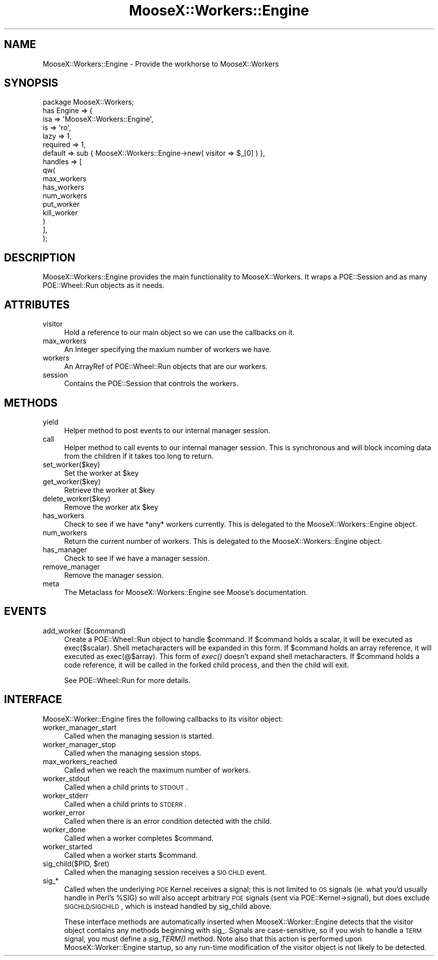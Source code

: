 .\" Automatically generated by Pod::Man 2.23 (Pod::Simple 3.14)
.\"
.\" Standard preamble:
.\" ========================================================================
.de Sp \" Vertical space (when we can't use .PP)
.if t .sp .5v
.if n .sp
..
.de Vb \" Begin verbatim text
.ft CW
.nf
.ne \\$1
..
.de Ve \" End verbatim text
.ft R
.fi
..
.\" Set up some character translations and predefined strings.  \*(-- will
.\" give an unbreakable dash, \*(PI will give pi, \*(L" will give a left
.\" double quote, and \*(R" will give a right double quote.  \*(C+ will
.\" give a nicer C++.  Capital omega is used to do unbreakable dashes and
.\" therefore won't be available.  \*(C` and \*(C' expand to `' in nroff,
.\" nothing in troff, for use with C<>.
.tr \(*W-
.ds C+ C\v'-.1v'\h'-1p'\s-2+\h'-1p'+\s0\v'.1v'\h'-1p'
.ie n \{\
.    ds -- \(*W-
.    ds PI pi
.    if (\n(.H=4u)&(1m=24u) .ds -- \(*W\h'-12u'\(*W\h'-12u'-\" diablo 10 pitch
.    if (\n(.H=4u)&(1m=20u) .ds -- \(*W\h'-12u'\(*W\h'-8u'-\"  diablo 12 pitch
.    ds L" ""
.    ds R" ""
.    ds C` ""
.    ds C' ""
'br\}
.el\{\
.    ds -- \|\(em\|
.    ds PI \(*p
.    ds L" ``
.    ds R" ''
'br\}
.\"
.\" Escape single quotes in literal strings from groff's Unicode transform.
.ie \n(.g .ds Aq \(aq
.el       .ds Aq '
.\"
.\" If the F register is turned on, we'll generate index entries on stderr for
.\" titles (.TH), headers (.SH), subsections (.SS), items (.Ip), and index
.\" entries marked with X<> in POD.  Of course, you'll have to process the
.\" output yourself in some meaningful fashion.
.ie \nF \{\
.    de IX
.    tm Index:\\$1\t\\n%\t"\\$2"
..
.    nr % 0
.    rr F
.\}
.el \{\
.    de IX
..
.\}
.\"
.\" Accent mark definitions (@(#)ms.acc 1.5 88/02/08 SMI; from UCB 4.2).
.\" Fear.  Run.  Save yourself.  No user-serviceable parts.
.    \" fudge factors for nroff and troff
.if n \{\
.    ds #H 0
.    ds #V .8m
.    ds #F .3m
.    ds #[ \f1
.    ds #] \fP
.\}
.if t \{\
.    ds #H ((1u-(\\\\n(.fu%2u))*.13m)
.    ds #V .6m
.    ds #F 0
.    ds #[ \&
.    ds #] \&
.\}
.    \" simple accents for nroff and troff
.if n \{\
.    ds ' \&
.    ds ` \&
.    ds ^ \&
.    ds , \&
.    ds ~ ~
.    ds /
.\}
.if t \{\
.    ds ' \\k:\h'-(\\n(.wu*8/10-\*(#H)'\'\h"|\\n:u"
.    ds ` \\k:\h'-(\\n(.wu*8/10-\*(#H)'\`\h'|\\n:u'
.    ds ^ \\k:\h'-(\\n(.wu*10/11-\*(#H)'^\h'|\\n:u'
.    ds , \\k:\h'-(\\n(.wu*8/10)',\h'|\\n:u'
.    ds ~ \\k:\h'-(\\n(.wu-\*(#H-.1m)'~\h'|\\n:u'
.    ds / \\k:\h'-(\\n(.wu*8/10-\*(#H)'\z\(sl\h'|\\n:u'
.\}
.    \" troff and (daisy-wheel) nroff accents
.ds : \\k:\h'-(\\n(.wu*8/10-\*(#H+.1m+\*(#F)'\v'-\*(#V'\z.\h'.2m+\*(#F'.\h'|\\n:u'\v'\*(#V'
.ds 8 \h'\*(#H'\(*b\h'-\*(#H'
.ds o \\k:\h'-(\\n(.wu+\w'\(de'u-\*(#H)/2u'\v'-.3n'\*(#[\z\(de\v'.3n'\h'|\\n:u'\*(#]
.ds d- \h'\*(#H'\(pd\h'-\w'~'u'\v'-.25m'\f2\(hy\fP\v'.25m'\h'-\*(#H'
.ds D- D\\k:\h'-\w'D'u'\v'-.11m'\z\(hy\v'.11m'\h'|\\n:u'
.ds th \*(#[\v'.3m'\s+1I\s-1\v'-.3m'\h'-(\w'I'u*2/3)'\s-1o\s+1\*(#]
.ds Th \*(#[\s+2I\s-2\h'-\w'I'u*3/5'\v'-.3m'o\v'.3m'\*(#]
.ds ae a\h'-(\w'a'u*4/10)'e
.ds Ae A\h'-(\w'A'u*4/10)'E
.    \" corrections for vroff
.if v .ds ~ \\k:\h'-(\\n(.wu*9/10-\*(#H)'\s-2\u~\d\s+2\h'|\\n:u'
.if v .ds ^ \\k:\h'-(\\n(.wu*10/11-\*(#H)'\v'-.4m'^\v'.4m'\h'|\\n:u'
.    \" for low resolution devices (crt and lpr)
.if \n(.H>23 .if \n(.V>19 \
\{\
.    ds : e
.    ds 8 ss
.    ds o a
.    ds d- d\h'-1'\(ga
.    ds D- D\h'-1'\(hy
.    ds th \o'bp'
.    ds Th \o'LP'
.    ds ae ae
.    ds Ae AE
.\}
.rm #[ #] #H #V #F C
.\" ========================================================================
.\"
.IX Title "MooseX::Workers::Engine 3"
.TH MooseX::Workers::Engine 3 "2010-11-15" "perl v5.12.3" "User Contributed Perl Documentation"
.\" For nroff, turn off justification.  Always turn off hyphenation; it makes
.\" way too many mistakes in technical documents.
.if n .ad l
.nh
.SH "NAME"
MooseX::Workers::Engine \- Provide the workhorse to MooseX::Workers
.SH "SYNOPSIS"
.IX Header "SYNOPSIS"
.Vb 1
\&    package MooseX::Workers;
\&
\&    has Engine => (
\&        isa      => \*(AqMooseX::Workers::Engine\*(Aq,
\&        is       => \*(Aqro\*(Aq,
\&        lazy     => 1,
\&        required => 1,
\&        default  => sub { MooseX::Workers::Engine\->new( visitor => $_[0] ) },
\&        handles  => [
\&            qw(
\&              max_workers
\&              has_workers
\&              num_workers
\&              put_worker
\&              kill_worker
\&              )
\&        ],
\&    );
.Ve
.SH "DESCRIPTION"
.IX Header "DESCRIPTION"
MooseX::Workers::Engine provides the main functionality 
to MooseX::Workers. It wraps a POE::Session and as many POE::Wheel::Run
objects as it needs.
.SH "ATTRIBUTES"
.IX Header "ATTRIBUTES"
.IP "visitor" 4
.IX Item "visitor"
Hold a reference to our main object so we can use the callbacks on it.
.IP "max_workers" 4
.IX Item "max_workers"
An Integer specifying the maxium number of workers we have.
.IP "workers" 4
.IX Item "workers"
An ArrayRef of POE::Wheel::Run objects that are our workers.
.IP "session" 4
.IX Item "session"
Contains the POE::Session that controls the workers.
.SH "METHODS"
.IX Header "METHODS"
.IP "yield" 4
.IX Item "yield"
Helper method to post events to our internal manager session.
.IP "call" 4
.IX Item "call"
Helper method to call events to our internal manager session. 
This is synchronous and will block incoming data from the children 
if it takes too long to return.
.IP "set_worker($key)" 4
.IX Item "set_worker($key)"
Set the worker at \f(CW$key\fR
.IP "get_worker($key)" 4
.IX Item "get_worker($key)"
Retrieve the worker at \f(CW$key\fR
.IP "delete_worker($key)" 4
.IX Item "delete_worker($key)"
Remove the worker atx \f(CW$key\fR
.IP "has_workers" 4
.IX Item "has_workers"
Check to see if we have *any* workers currently. This is delegated to the MooseX::Workers::Engine object.
.IP "num_workers" 4
.IX Item "num_workers"
Return the current number of workers. This is delegated to the MooseX::Workers::Engine object.
.IP "has_manager" 4
.IX Item "has_manager"
Check to see if we have a manager session.
.IP "remove_manager" 4
.IX Item "remove_manager"
Remove the manager session.
.IP "meta" 4
.IX Item "meta"
The Metaclass for MooseX::Workers::Engine see Moose's documentation.
.SH "EVENTS"
.IX Header "EVENTS"
.IP "add_worker ($command)" 4
.IX Item "add_worker ($command)"
Create a POE::Wheel::Run object to handle \f(CW$command\fR. If \f(CW$command\fR holds a scalar, it will be executed as exec($scalar). 
Shell metacharacters will be expanded in this form. If \f(CW$command\fR holds an array reference, 
it will executed as exec(@$array). This form of \fIexec()\fR doesn't expand shell metacharacters. 
If \f(CW$command\fR holds a code reference, it will be called in the forked child process, and then 
the child will exit.
.Sp
See POE::Wheel::Run for more details.
.SH "INTERFACE"
.IX Header "INTERFACE"
MooseX::Worker::Engine fires the following callbacks to its visitor object:
.IP "worker_manager_start" 4
.IX Item "worker_manager_start"
Called when the managing session is started.
.IP "worker_manager_stop" 4
.IX Item "worker_manager_stop"
Called when the managing session stops.
.IP "max_workers_reached" 4
.IX Item "max_workers_reached"
Called when we reach the maximum number of workers.
.IP "worker_stdout" 4
.IX Item "worker_stdout"
Called when a child prints to \s-1STDOUT\s0.
.IP "worker_stderr" 4
.IX Item "worker_stderr"
Called when a child prints to \s-1STDERR\s0.
.IP "worker_error" 4
.IX Item "worker_error"
Called when there is an error condition detected with the child.
.IP "worker_done" 4
.IX Item "worker_done"
Called when a worker completes \f(CW$command\fR.
.IP "worker_started" 4
.IX Item "worker_started"
Called when a worker starts \f(CW$command\fR.
.ie n .IP "sig_child($PID, $ret)" 4
.el .IP "sig_child($PID, \f(CW$ret\fR)" 4
.IX Item "sig_child($PID, $ret)"
Called when the managing session receives a \s-1SIG\s0 \s-1CHLD\s0 event.
.IP "sig_*" 4
.IX Item "sig_*"
Called when the underlying \s-1POE\s0 Kernel receives a signal; this is not limited to
\&\s-1OS\s0 signals (ie. what you'd usually handle in Perl's \f(CW%SIG\fR) so will also accept
arbitrary \s-1POE\s0 signals (sent via POE::Kernel\->signal), but does exclude
\&\s-1SIGCHLD/SIGCHILD\s0, which is instead handled by sig_child above.
.Sp
These interface methods are automatically inserted when MooseX::Worker::Engine
detects that the visitor object contains any methods beginning with sig_.
Signals are case-sensitive, so if you wish to handle a \s-1TERM\s0 signal, you must
define a \fIsig_TERM()\fR method.  Note also that this action is performed upon
MooseX::Worker::Engine startup, so any run-time modification of the visitor
object is not likely to be detected.
